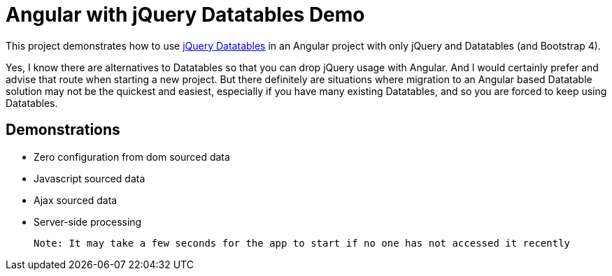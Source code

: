 = Angular with jQuery Datatables Demo

This project demonstrates how to use https://datatables.net/[jQuery Datatables] in an Angular project with only jQuery and Datatables (and Bootstrap 4).

Yes, I know there are alternatives to Datatables so that you can drop jQuery usage with Angular.
And I would certainly prefer and advise that route when starting a new project.
But there definitely are situations where migration to an Angular based Datatable solution may not be the quickest and easiest,
especially if you have many existing Datatables, and so you are forced to keep using Datatables.

== Demonstrations
* Zero configuration from dom sourced data
* Javascript sourced data
* Ajax sourced data
* Server-side processing

 Note: It may take a few seconds for the app to start if no one has not accessed it recently
